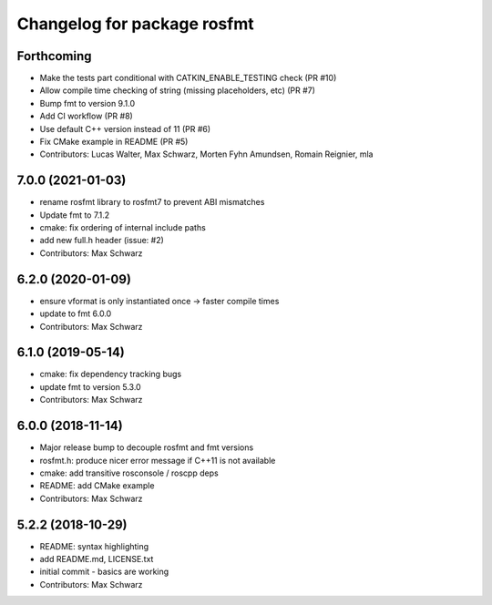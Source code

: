 ^^^^^^^^^^^^^^^^^^^^^^^^^^^^
Changelog for package rosfmt
^^^^^^^^^^^^^^^^^^^^^^^^^^^^

Forthcoming
-----------
* Make the tests part conditional with CATKIN_ENABLE_TESTING check (PR #10)
* Allow compile time checking of string (missing placeholders, etc) (PR #7)
* Bump fmt to version 9.1.0
* Add CI workflow (PR #8)
* Use default C++ version instead of 11 (PR #6)
* Fix CMake example in README (PR #5)
* Contributors: Lucas Walter, Max Schwarz, Morten Fyhn Amundsen, Romain Reignier, mla

7.0.0 (2021-01-03)
------------------
* rename rosfmt library to rosfmt7 to prevent ABI mismatches
* Update fmt to 7.1.2
* cmake: fix ordering of internal include paths
* add new full.h header (issue: #2)
* Contributors: Max Schwarz

6.2.0 (2020-01-09)
------------------
* ensure vformat is only instantiated once -> faster compile times
* update to fmt 6.0.0
* Contributors: Max Schwarz

6.1.0 (2019-05-14)
------------------
* cmake: fix dependency tracking bugs
* update fmt to version 5.3.0
* Contributors: Max Schwarz

6.0.0 (2018-11-14)
------------------
* Major release bump to decouple rosfmt and fmt versions
* rosfmt.h: produce nicer error message if C++11 is not available
* cmake: add transitive rosconsole / roscpp deps
* README: add CMake example
* Contributors: Max Schwarz

5.2.2 (2018-10-29)
------------------
* README: syntax highlighting
* add README.md, LICENSE.txt
* initial commit - basics are working
* Contributors: Max Schwarz
